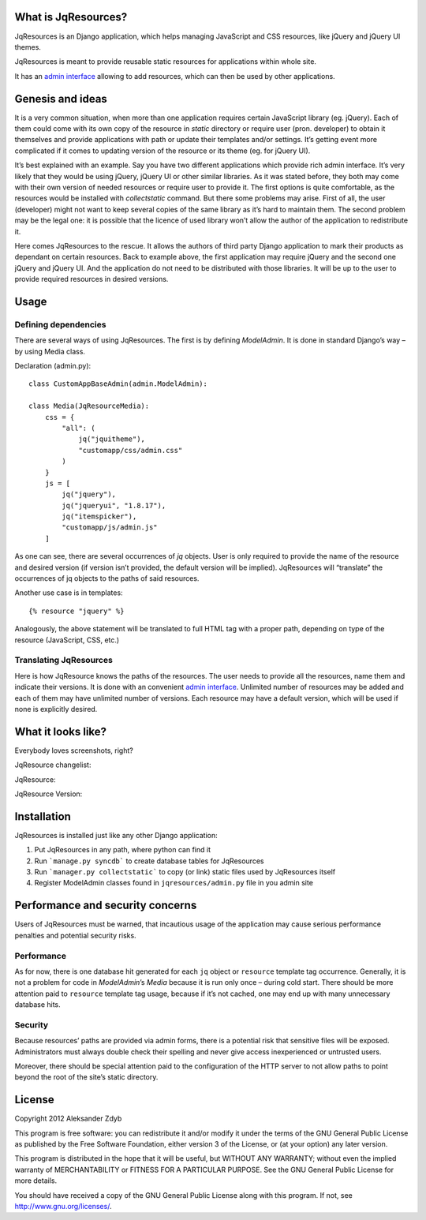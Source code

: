 What is JqResources?
====================


JqResources is an Django application, which helps managing JavaScript and CSS resources, like jQuery and jQuery UI themes.

JqResources is meant to provide reusable static resources for applications within whole site.

It has an `admin interface`_ allowing to add resources, which can then be used by other applications. 

.. _admin interface: "What it looks like?"


Genesis and ideas
==================

It is a very common situation, when more than one application requires certain JavaScript library (eg. jQuery). Each of them could come with its own copy of the resource in *static* directory or require user (pron. developer) to obtain it themselves and provide applications with path or update their templates and/or settings. It’s getting event more complicated if it comes to updating version of the resource or its theme (eg. for jQuery UI).

It’s best explained with an example. Say you have two different applications which provide rich admin interface. It’s very likely that they would be using jQuery, jQuery UI or other similar libraries. As it was stated before, they both may come with their own version of needed resources or require user to provide it.
The first options is quite comfortable, as the resources would be installed with *collectstatic* command. But there some problems may arise. First of all, the user (developer) might not want to keep several copies of the same library as it’s hard to maintain them. The second problem may be the legal one: it is possible that the licence of used library won’t allow the author of the application to redistribute it.

Here comes JqResources to the rescue. It allows the authors of third party Django application to mark their products as dependant on certain resources. Back to example above, the first application may require jQuery and the second one jQuery and jQuery UI. And the application do not need to be distributed with those libraries. It will be up to the user to provide required resources in desired versions.


Usage
=====

Defining dependencies
---------------------

There are several ways of using JqResources. The first is by defining *ModelAdmin*. It is done in standard Django’s way – by using Media class.

Declaration (admin.py)::

    class CustomAppBaseAdmin(admin.ModelAdmin):
    
    class Media(JqResourceMedia):
        css = {
            "all": (
                jq("jquitheme"),
                "customapp/css/admin.css"
            )
        }
        js = [
            jq("jquery"),
            jq("jqueryui", "1.8.17"),
            jq("itemspicker"),
            "customapp/js/admin.js"
        ]

As one can see, there are several occurrences of *jq* objects. User is only required to provide the name of the resource and desired version (if version isn’t provided, the default version will be implied). JqResources will “translate” the occurrences of jq objects to the paths of said resources.

Another use case is in templates::

    {% resource "jquery" %}

Analogously, the above statement will be translated to full HTML tag with a proper path, depending on type of the resource (JavaScript, CSS, etc.)

Translating JqResources
-----------------------

Here is how JqResource knows the paths of the resources. The user needs to provide all the resources, name them and indicate their versions. It is done with an convenient `admin interface`_. Unlimited number of resources may be added and each of them may have unlimited number of versions. Each resource may have a default version, which will be used if none is explicitly desired.

.. _admin interface: "What it looks like?"


What it looks like?
===================


Everybody loves screenshots, right?

JqResource changelist:

.. image:: http://img21.imageshack.us/img21/5007/selectjqresourcetochang.png
  :alt: Select JqResource to change

JqResource:

.. image:: http://img52.imageshack.us/img52/562/changejqresource.png
  :alt: Change JqResource

JqResource Version:
  
.. image:: http://img821.imageshack.us/img821/1622/selectjqresourceversion.png
  :alt: Select JqResource Version to change


Installation
============

JqResources is installed just like any other Django application:

1. Put JqResources in any path, where python can find it
2. Run ```manage.py syncdb``` to create database tables for JqResources
3. Run ```manager.py collectstatic``` to copy (or link) static files used by JqResources itself
4. Register ModelAdmin classes found in ``jqresources/admin.py`` file in you admin site


Performance and security concerns
=================================

Users of JqResources must be warned, that incautious usage of the application may cause serious performance penalties and potential security risks.

Performance
-----------

As for now, there is one database hit generated for each ``jq`` object or ``resource`` template tag occurrence. Generally, it is not a problem for code in *ModelAdmin*’s *Media* because it is run only once – during cold start. There should be more attention paid to ``resource`` template tag usage, because if it’s not cached, one may end up with many unnecessary database hits.

Security
--------

Because resources’ paths are provided via admin forms, there is a potential risk that sensitive files will be exposed. Administrators must always double check their spelling and never give access inexperienced or untrusted users.

Moreover, there should be special attention paid to the configuration of the HTTP server to not allow paths to point beyond the root of the site’s static directory.


License
=======

Copyright 2012 Aleksander Zdyb

This program is free software: you can redistribute it and/or modify it under
the terms of the GNU General Public License as published by the Free Software
Foundation, either version 3 of the License, or (at your option) any later
version.

This program is distributed in the hope that it will be useful, but WITHOUT ANY
WARRANTY; without even the implied warranty of MERCHANTABILITY or FITNESS FOR
A PARTICULAR PURPOSE. See the GNU General Public License for more details.

You should have received a copy of the GNU General Public License along with
this program.  If not, see http://www.gnu.org/licenses/.
